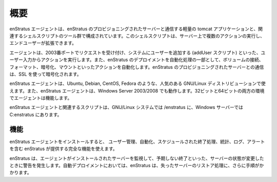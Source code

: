 ..
    Overview
    --------

.. _agent_overview:

概要
----

..
    The enStratus agent is composed of a lightweight tomcat application used for communicating
    with the enStratus provisioning server and a set of associated shell scripts. The shell
    scripts are responsible for executing some actions on the server and are extensible by end
    users.

enStratus エージェントは、enStratus のプロビジョニングされたサーバーと通信する軽量の tomcat アプリケーションと、関連するシェルスクリプトのツール群で構成されています。このシェルスクリプトは、サーバー上で複数のアクションの実行し、エンドユーザーが拡張できます。

..
    The agent listens on port 2003 and takes action based on user input as in the case of
    adding a user to a system (the addUser script) and also automates actions such as
    attaching, formatting, encrypting, and mounting volumes as part of a fully automated
    enStratus deployment. Communication to and from the enStratus provisioning server is
    encrypted using SSL.

エージェントは、2003番ポートでリクエストを受け付け、システムにユーザーを追加する (addUser スクリプト) といった、ユーザー入力からアクションを実行します。また、enStratus のデプロイメントを自動化処理の一部として、ボリュームの接続、フォーマット、暗号化、マウントといったアクションを自動化します。enStratus のプロビジョニングされたサーバーとの通信は、SSL を使って暗号化されます。

..
    The enStratus agent is suitable for use on many popular GNU/Linux distributions such as
    Ubuntu, Debian, Cent OS, and Fedora. Additionally, the enStratus agent works on Windows
    Server 2003/2008. The agent functions in both 32- and 64-bit environments.

enStratus エージェントは、Ubuntu, Debian, CentOS, Fedora のような、人気のある GNU/Linux ディストリビューションで使えます。また、enStratus エージェントは、Windows Server 2003/2008 でも動作します。32ビットと64ビットの両方の環境でエージェントは機能します。

..
    The enStratus agent and the associated scripts can be found in /enstratus on a GNU/Linux
    system, and in C:\enstratus on a Windows server.

enStratus エージェントと関連するスクリプトは、GNU/Linux システムでは /enstratus に、Windows サーバーでは C:\enstratus にあります。

..
    Functionality
    ^^^^^^^^^^^^^

機能
^^^^

..
    Installing the enStratus agent opens the server to the full functionality provided by
    enStratus including user management, automation, scheduled termination, statistics,
    logging, and alerting.

enStratus エージェントをインストールすると、
ユーザー管理、自動化、スケジュールされた終了処理、統計、ログ、アラートを含む enStratus が提供する完全な機能を使えます。

..
    enStratus will monitor servers that have the agent installed and alert when status changes
    occur as in the case of an unexpected termination of the server. In an automated
    deployment, enStratus will take the further step of restoring lost servers.

enStratus は、エージェントがインストールされたサーバーを監視して、予期しない終了といった、サーバーの状態が変更したときに警告を発生します。自動デプロイメントにおいては、enStratus は、失ったサーバーのリストア処理に、さらに手順がかかります。
